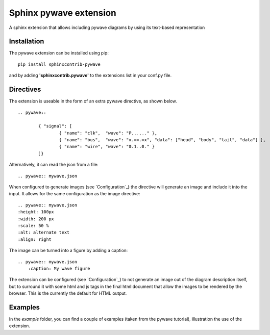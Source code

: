 Sphinx pywave extension 
=========================

A sphinx extension that allows including pywave diagrams by using its text-based representation

.. image:: https://travis-ci.org/LudwigCRON/sphinx-pywave.svg?branch=master
	:target: https://travis-ci.org/LudwigCRON/sphinx-pywave


Installation
------------

The pywave extension can be installed using pip:

::

	pip install sphinxcontrib-pywave

and by adding **'sphinxcontrib.pywave'** to the extensions list in your conf.py file.

Directives
----------

The extension is useable in the form of an extra pywave directive, as shown below.

::

	.. pywave::

		{ "signal": [
		  	{ "name": "clk",  "wave": "P......" },
		  	{ "name": "bus",  "wave": "x.==.=x", "data": ["head", "body", "tail", "data"] },
		  	{ "name": "wire", "wave": "0.1..0." }
		]}

Alternatively, it can read the json from a file:

::

	.. pywave:: mywave.json

When configured to generate images (see `Configuration`_) the directive will generate an image and include
it into the input. It allows for the same configuration as the image directive:

::

	.. pywave:: mywave.json
        :height: 100px
        :width: 200 px
        :scale: 50 %
        :alt: alternate text
        :align: right

The image can be turned into a figure by adding a caption:

::

    .. pywave:: mywave.json
        :caption: My wave figure

The extension can be configured (see `Configuration`_) to not generate an image out of the diagram description
itself, but to surround it with some html and js tags in the final html document that allow the images to be rendered
by the browser. This is the currently the default for HTML output.

Examples
--------

In the `example` folder, you can find a couple of examples (taken from the pywave tutorial), illustration the use of the extension.
